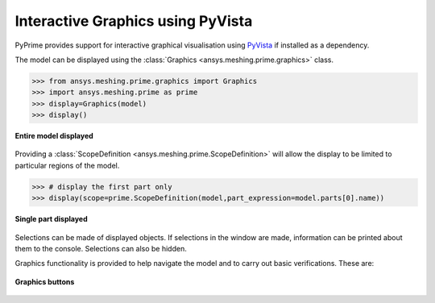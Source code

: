 .. _ref_index_graphics:

**********************************
Interactive Graphics using PyVista
**********************************
PyPrime provides support for interactive graphical visualisation using `PyVista <https://docs.pyvista.org/>`_
if installed as a dependency.

The model can be displayed using the :class:`Graphics <ansys.meshing.prime.graphics>` class.

.. code:: python

    >>> from ansys.meshing.prime.graphics import Graphics
    >>> import ansys.meshing.prime as prime
    >>> display=Graphics(model)
    >>> display()

.. figure:: ../images/graphics.png
    :width: 400pt
    :align: center

    **Entire model displayed**

Providing a :class:`ScopeDefinition <ansys.meshing.prime.ScopeDefinition>` will allow the display to be 
limited to particular regions of the model.

.. code:: python

    >>> # display the first part only
    >>> display(scope=prime.ScopeDefinition(model,part_expression=model.parts[0].name))

.. figure:: ../images/graphics_part.png
    :width: 400pt
    :align: center

    **Single part displayed**

Selections can be made of displayed objects.  If selections in the window are made,
information can be printed about them to the console.  Selections can also be hidden.

Graphics functionality is provided to help navigate the model and to
carry out basic verifications.  These are:

.. figure:: ../images/graphics_buttons.png
    :width: 200pt
    :align: center

    **Graphics buttons**
